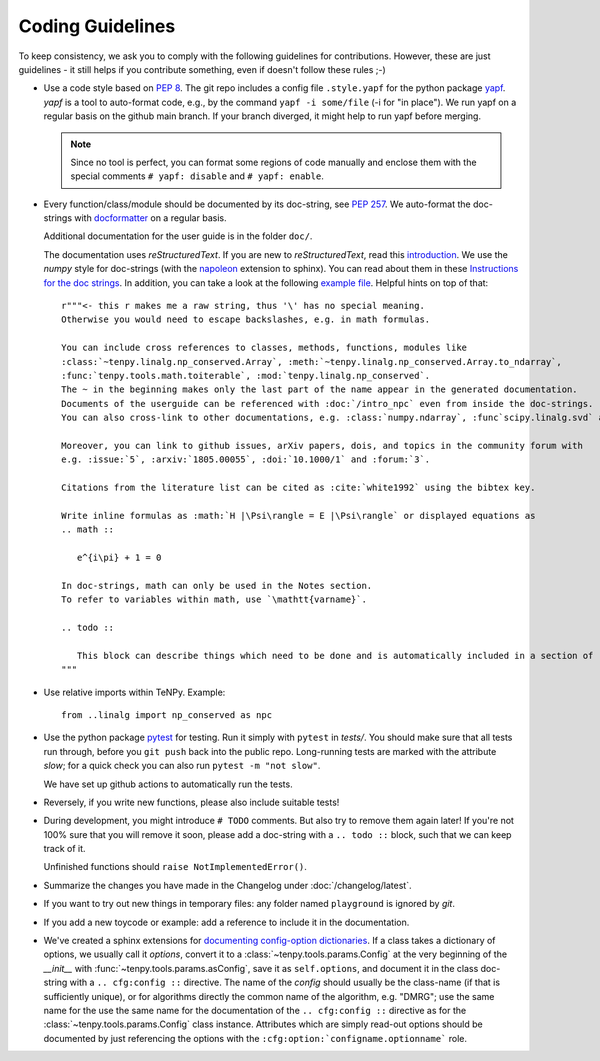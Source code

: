 Coding Guidelines
=================

To keep consistency, we ask you to comply with the following guidelines for contributions.
However, these are just guidelines - it still helps if you contribute something, even if doesn't follow these rules ;-)

- Use a code style based on :pep:`8`.
  The git repo includes a config file ``.style.yapf`` for the python package `yapf <http://github.com/google/yapf>`_.
  `yapf` is a tool to auto-format code, e.g., by the command ``yapf -i some/file`` (-i for "in place").
  We run yapf on a regular basis on the github main branch.
  If your branch diverged, it might help to run yapf before merging.

  .. note ::

    Since no tool is perfect, you can format some regions of code manually and enclose them 
    with the special comments ``# yapf: disable`` and ``# yapf: enable``.

- Every function/class/module should be documented by its doc-string, see :pep:`257`.
  We auto-format the doc-strings with `docformatter <https://github.com/myint/docformatter>`_ on a regular basis.

  Additional documentation for the user guide is in the folder ``doc/``.

  The documentation uses `reStructuredText`. If you are new to `reStructuredText`, read this `introduction <http://www.sphinx-doc.org/en/stable/rest.html>`_.
  We use the `numpy` style for doc-strings (with the `napoleon <https://www.sphinx-doc.org/en/master/usage/extensions/napoleon.html>`_ extension to sphinx).
  You can read about them in these `Instructions for the doc strings <https://numpydoc.readthedocs.io/en/latest/format.html>`_.
  In addition, you can take a look at the following `example file <https://github.com/numpy/numpydoc/blob/main/doc/example.py>`_.
  Helpful hints on top of that::

        r"""<- this r makes me a raw string, thus '\' has no special meaning.
        Otherwise you would need to escape backslashes, e.g. in math formulas.

        You can include cross references to classes, methods, functions, modules like
        :class:`~tenpy.linalg.np_conserved.Array`, :meth:`~tenpy.linalg.np_conserved.Array.to_ndarray`,
        :func:`tenpy.tools.math.toiterable`, :mod:`tenpy.linalg.np_conserved`.
        The ~ in the beginning makes only the last part of the name appear in the generated documentation.
        Documents of the userguide can be referenced with :doc:`/intro_npc` even from inside the doc-strings.
        You can also cross-link to other documentations, e.g. :class:`numpy.ndarray`, :func`scipy.linalg.svd` and :mod: will work.

        Moreover, you can link to github issues, arXiv papers, dois, and topics in the community forum with
        e.g. :issue:`5`, :arxiv:`1805.00055`, :doi:`10.1000/1` and :forum:`3`.

        Citations from the literature list can be cited as :cite:`white1992` using the bibtex key.

        Write inline formulas as :math:`H |\Psi\rangle = E |\Psi\rangle` or displayed equations as
        .. math ::

           e^{i\pi} + 1 = 0

        In doc-strings, math can only be used in the Notes section.
        To refer to variables within math, use `\mathtt{varname}`.

        .. todo ::

           This block can describe things which need to be done and is automatically included in a section of :doc:`todo`.
        """

- Use relative imports within TeNPy. Example::

      from ..linalg import np_conserved as npc

- Use the python package `pytest <https://pytest.org>`_ for testing.
  Run it simply with ``pytest`` in `tests/`.
  You should make sure that all tests run through, before you ``git push`` back into the public repo.
  Long-running tests are marked with the attribute `slow`; for a quick check you can also run
  ``pytest -m "not slow"``.
  
  We have set up github actions to automatically run the tests.

- Reversely, if you write new functions, please also include suitable tests!
- During development, you might introduce ``# TODO`` comments.  But also try to remove them again later!
  If you're not 100% sure that you will remove it soon, please add a doc-string with a 
  ``.. todo ::`` block, such that we can keep track of it.

  Unfinished functions should ``raise NotImplementedError()``.
- Summarize the changes you have made in the Changelog under :doc:`/changelog/latest`.
- If you want to try out new things in temporary files: any folder named ``playground`` is ignored by `git`.
- If you add a new toycode or example: add a reference to include it in the documentation.
- We've created a sphinx extensions for `documenting config-option dictionaries <https://sphinx-cfg-options.readthedocs.io/en/latest/>`_.
  If a class takes a dictionary of options, we usually call it `options`, 
  convert it to a :class:`~tenpy.tools.params.Config` at the very beginning of the `__init__` with
  :func:`~tenpy.tools.params.asConfig`, save it as ``self.options``, 
  and document it in the class doc-string with a ``.. cfg:config ::`` directive.
  The name of the `config` should usually be the class-name (if that is sufficiently unique),
  or for algorithms directly the common name of the algorithm, e.g. "DMRG"; use the same name for the 
  use the same name for the documentation of the ``.. cfg:config ::`` directive as for the 
  :class:`~tenpy.tools.params.Config` class instance.
  Attributes which are simply read-out options should be documented by just referencing the options with the
  ``:cfg:option:`configname.optionname``` role.
